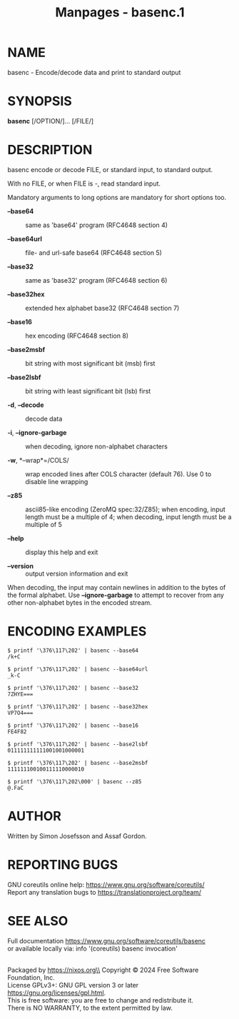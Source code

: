 #+TITLE: Manpages - basenc.1
* NAME
basenc - Encode/decode data and print to standard output

* SYNOPSIS
*basenc* [/OPTION/]... [/FILE/]

* DESCRIPTION
basenc encode or decode FILE, or standard input, to standard output.

With no FILE, or when FILE is -, read standard input.

Mandatory arguments to long options are mandatory for short options too.

- *--base64* :: same as 'base64' program (RFC4648 section 4)

- *--base64url* :: file- and url-safe base64 (RFC4648 section 5)

- *--base32* :: same as 'base32' program (RFC4648 section 6)

- *--base32hex* :: extended hex alphabet base32 (RFC4648 section 7)

- *--base16* :: hex encoding (RFC4648 section 8)

- *--base2msbf* :: bit string with most significant bit (msb) first

- *--base2lsbf* :: bit string with least significant bit (lsb) first

- *-d*, *--decode* :: decode data

- *-i*, *--ignore-garbage* :: when decoding, ignore non-alphabet
  characters

- *-w*, *--wrap*=/COLS/ :: wrap encoded lines after COLS character
  (default 76). Use 0 to disable line wrapping

- *--z85* :: ascii85-like encoding (ZeroMQ spec:32/Z85); when encoding,
  input length must be a multiple of 4; when decoding, input length must
  be a multiple of 5

- *--help* :: display this help and exit

- *--version* :: output version information and exit

When decoding, the input may contain newlines in addition to the bytes
of the formal alphabet. Use *--ignore-garbage* to attempt to recover
from any other non-alphabet bytes in the encoded stream.

* ENCODING EXAMPLES
#+begin_example
$ printf '\376\117\202' | basenc --base64
/k+C

$ printf '\376\117\202' | basenc --base64url
_k-C

$ printf '\376\117\202' | basenc --base32
7ZHYE===

$ printf '\376\117\202' | basenc --base32hex
VP7O4===

$ printf '\376\117\202' | basenc --base16
FE4F82

$ printf '\376\117\202' | basenc --base2lsbf
011111111111001001000001

$ printf '\376\117\202' | basenc --base2msbf
111111100100111110000010

$ printf '\376\117\202\000' | basenc --z85
@.FaC
#+end_example

* AUTHOR
Written by Simon Josefsson and Assaf Gordon.

* REPORTING BUGS
GNU coreutils online help: <https://www.gnu.org/software/coreutils/>\\
Report any translation bugs to <https://translationproject.org/team/>

* SEE ALSO
Full documentation <https://www.gnu.org/software/coreutils/basenc>\\
or available locally via: info '(coreutils) basenc invocation'

\\
Packaged by https://nixos.org\\
Copyright © 2024 Free Software Foundation, Inc.\\
License GPLv3+: GNU GPL version 3 or later
<https://gnu.org/licenses/gpl.html>.\\
This is free software: you are free to change and redistribute it.\\
There is NO WARRANTY, to the extent permitted by law.
